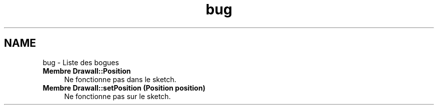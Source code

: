 .TH "bug" 3 "Samedi Juillet 6 2013" "Version 1.0" "Drawall" \" -*- nroff -*-
.ad l
.nh
.SH NAME
bug \- Liste des bogues 
.IP "\fBMembre \fBDrawall::Position\fP \fP" 1c
Ne fonctionne pas dans le sketch\&.  
.IP "\fBMembre \fBDrawall::setPosition\fP (Position position)\fP" 1c
Ne fonctionne pas sur le sketch\&. 
.PP

